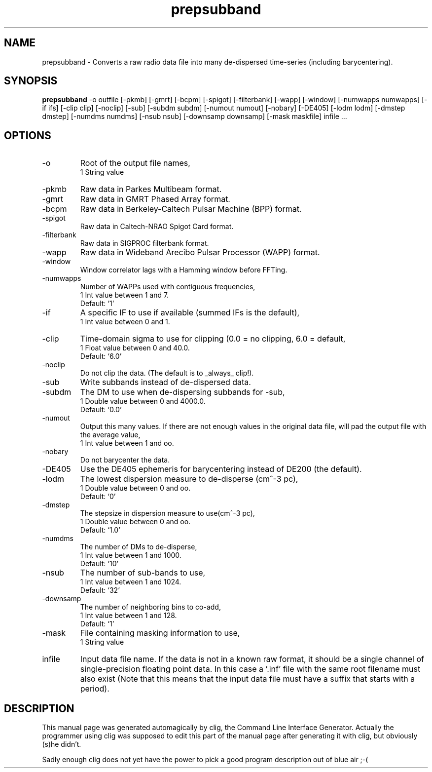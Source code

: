 .\" clig manual page template
.\" (C) 1995 Harald Kirsch (kir@iitb.fhg.de)
.\"
.\" This file was generated by
.\" clig -- command line interface generator
.\"
.\"
.\" Clig will always edit the lines between pairs of `cligPart ...',
.\" but will not complain, if a pair is missing. So, if you want to
.\" make up a certain part of the manual page by hand rather than have
.\" it edited by clig, remove the respective pair of cligPart-lines.
.\"
.\" cligPart TITLE
.TH "prepsubband" 1 "27Aug06" "Clig-manuals" "Programmer's Manual"
.\" cligPart TITLE end

.\" cligPart NAME
.SH NAME
prepsubband \- Converts a raw radio data file into many de-dispersed time-series (including barycentering).
.\" cligPart NAME end

.\" cligPart SYNOPSIS
.SH SYNOPSIS
.B prepsubband
-o outfile
[-pkmb]
[-gmrt]
[-bcpm]
[-spigot]
[-filterbank]
[-wapp]
[-window]
[-numwapps numwapps]
[-if ifs]
[-clip clip]
[-noclip]
[-sub]
[-subdm subdm]
[-numout numout]
[-nobary]
[-DE405]
[-lodm lodm]
[-dmstep dmstep]
[-numdms numdms]
[-nsub nsub]
[-downsamp downsamp]
[-mask maskfile]
infile ...
.\" cligPart SYNOPSIS end

.\" cligPart OPTIONS
.SH OPTIONS
.IP -o
Root of the output file names,
.br
1 String value
.IP -pkmb
Raw data in Parkes Multibeam format.
.IP -gmrt
Raw data in GMRT Phased Array format.
.IP -bcpm
Raw data in Berkeley-Caltech Pulsar Machine (BPP) format.
.IP -spigot
Raw data in Caltech-NRAO Spigot Card format.
.IP -filterbank
Raw data in SIGPROC filterbank format.
.IP -wapp
Raw data in Wideband Arecibo Pulsar Processor (WAPP) format.
.IP -window
Window correlator lags with a Hamming window before FFTing.
.IP -numwapps
Number of WAPPs used with contiguous frequencies,
.br
1 Int value between 1 and 7.
.br
Default: `1'
.IP -if
A specific IF to use if available (summed IFs is the default),
.br
1 Int value between 0 and 1.
.IP -clip
Time-domain sigma to use for clipping (0.0 = no clipping, 6.0 = default,
.br
1 Float value between 0 and 40.0.
.br
Default: `6.0'
.IP -noclip
Do not clip the data.  (The default is to _always_ clip!).
.IP -sub
Write subbands instead of de-dispersed data.
.IP -subdm
The DM to use when de-dispersing subbands for -sub,
.br
1 Double value between 0 and 4000.0.
.br
Default: `0.0'
.IP -numout
Output this many values.  If there are not enough values in the original data file, will pad the output file with the average value,
.br
1 Int value between 1 and oo.
.IP -nobary
Do not barycenter the data.
.IP -DE405
Use the DE405 ephemeris for barycentering instead of DE200 (the default).
.IP -lodm
The lowest dispersion measure to de-disperse (cm^-3 pc),
.br
1 Double value between 0 and oo.
.br
Default: `0'
.IP -dmstep
The stepsize in dispersion measure to use(cm^-3 pc),
.br
1 Double value between 0 and oo.
.br
Default: `1.0'
.IP -numdms
The number of DMs to de-disperse,
.br
1 Int value between 1 and 1000.
.br
Default: `10'
.IP -nsub
The number of sub-bands to use,
.br
1 Int value between 1 and 1024.
.br
Default: `32'
.IP -downsamp
The number of neighboring bins to co-add,
.br
1 Int value between 1 and 128.
.br
Default: `1'
.IP -mask
File containing masking information to use,
.br
1 String value
.IP infile
Input data file name.  If the data is not in a known raw format, it should be a single channel of single-precision floating point data.  In this case a '.inf' file with the same root filename must also exist (Note that this means that the input data file must have a suffix that starts with a period).
.\" cligPart OPTIONS end

.\" cligPart DESCRIPTION
.SH DESCRIPTION
This manual page was generated automagically by clig, the
Command Line Interface Generator. Actually the programmer
using clig was supposed to edit this part of the manual
page after
generating it with clig, but obviously (s)he didn't.

Sadly enough clig does not yet have the power to pick a good
program description out of blue air ;-(
.\" cligPart DESCRIPTION end
